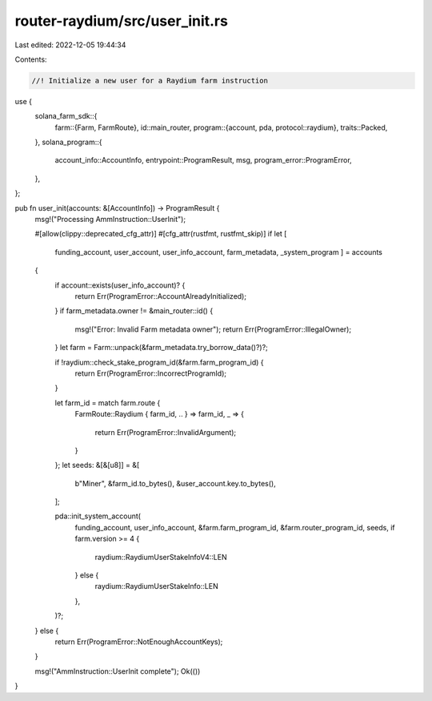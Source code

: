 router-raydium/src/user_init.rs
===============================

Last edited: 2022-12-05 19:44:34

Contents:

.. code-block:: rs

    //! Initialize a new user for a Raydium farm instruction

use {
    solana_farm_sdk::{
        farm::{Farm, FarmRoute},
        id::main_router,
        program::{account, pda, protocol::raydium},
        traits::Packed,
    },
    solana_program::{
        account_info::AccountInfo, entrypoint::ProgramResult, msg, program_error::ProgramError,
    },
};

pub fn user_init(accounts: &[AccountInfo]) -> ProgramResult {
    msg!("Processing AmmInstruction::UserInit");

    #[allow(clippy::deprecated_cfg_attr)]
    #[cfg_attr(rustfmt, rustfmt_skip)]
    if let [
        funding_account,
        user_account,
        user_info_account,
        farm_metadata,
        _system_program
        ] = accounts
    {
        if account::exists(user_info_account)? {
            return Err(ProgramError::AccountAlreadyInitialized);
        }
        if farm_metadata.owner != &main_router::id() {
            msg!("Error: Invalid Farm metadata owner");
            return Err(ProgramError::IllegalOwner);
        }
        let farm = Farm::unpack(&farm_metadata.try_borrow_data()?)?;

        if !raydium::check_stake_program_id(&farm.farm_program_id) {
            return Err(ProgramError::IncorrectProgramId);
        }

        let farm_id = match farm.route {
            FarmRoute::Raydium { farm_id, .. } => farm_id,
            _ => {
                return Err(ProgramError::InvalidArgument);
            }
        };
        let seeds: &[&[u8]] = &[
            b"Miner",
            &farm_id.to_bytes(),
            &user_account.key.to_bytes(),
        ];

        pda::init_system_account(
            funding_account,
            user_info_account,
            &farm.farm_program_id,
            &farm.router_program_id,
            seeds,
            if farm.version >= 4 {
                raydium::RaydiumUserStakeInfoV4::LEN
            } else {
                raydium::RaydiumUserStakeInfo::LEN
            },
        )?;
    } else {
        return Err(ProgramError::NotEnoughAccountKeys);
    }

    msg!("AmmInstruction::UserInit complete");
    Ok(())
}



